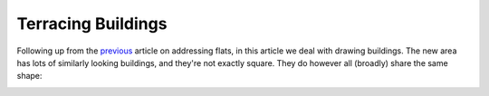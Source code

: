 Terracing Buildings
===================

.. articleMetaData::
   :Where: London, UK
   :Date: 2015-08-04 09:25 Europe/London
   :Tags: blog, openstreetmap
   :Short: bldngs

Following up from the previous_ article on addressing flats, in this article
we deal with drawing buildings. The new area has lots of similarly looking
buildings, and they're not exactly square. They do however all (broadly) share
the same shape:

.. image:: images/buildings.png

.. _previous: /flats.html
